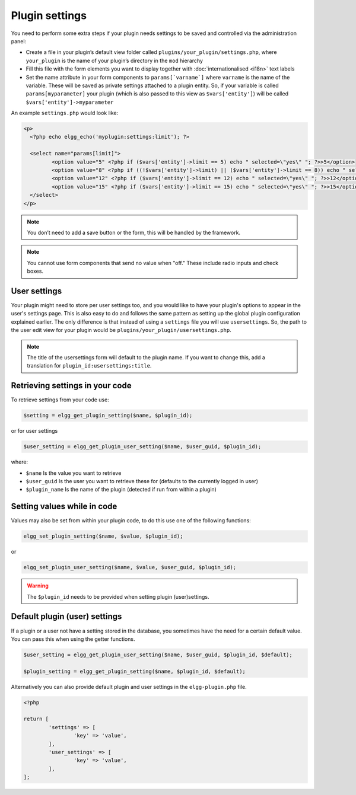 Plugin settings
===============

You need to perform some extra steps if your plugin needs settings to be saved and controlled via the administration panel:

- Create a file in your plugin’s default view folder called ``plugins/your_plugin/settings.php``, where ``your_plugin`` is the name of your plugin’s directory in the ``mod`` hierarchy
- Fill this file with the form elements you want to display together with :doc:`internationalised <i18n>` text labels
- Set the name attribute in your form components to ``params[`varname`]`` where ``varname`` is the name of the variable. These will be saved as private settings attached to a plugin entity. So, if your variable is called ``params[myparameter]`` your plugin (which is also passed to this view as ``$vars['entity']``) will be called ``$vars['entity']->myparameter``

An example ``settings.php`` would look like:

.. code-block:: php

	<p>
	  <?php echo elgg_echo('myplugin:settings:limit'); ?>
 
	  <select name="params[limit]">
		 <option value="5" <?php if ($vars['entity']->limit == 5) echo " selected=\"yes\" "; ?>>5</option>
		 <option value="8" <?php if ((!$vars['entity']->limit) || ($vars['entity']->limit == 8)) echo " selected=\"yes\" "; ?>>8</option>
		 <option value="12" <?php if ($vars['entity']->limit == 12) echo " selected=\"yes\" "; ?>>12</option>
		 <option value="15" <?php if ($vars['entity']->limit == 15) echo " selected=\"yes\" "; ?>>15</option>
	  </select>
	</p>

.. note::

	You don’t need to add a save button or the form, this will be handled by the framework.

.. note::

	You cannot use form components that send no value when "off." These include radio inputs and check boxes.

User settings
-------------

Your plugin might need to store per user settings too, and you would like to have your plugin's options to appear in the user's settings page. This is also easy to do and follows the same pattern as setting up the global plugin configuration explained earlier. The only difference is that instead of using a ``settings`` file you will use ``usersettings``. So, the path to the user edit view for your plugin would be ``plugins/your_plugin/usersettings.php``.

.. note::

	The title of the usersettings form will default to the plugin name. If you want to change this, add a translation for ``plugin_id:usersettings:title``.

Retrieving settings in your code
--------------------------------

To retrieve settings from your code use:

.. code-block:: php

	$setting = elgg_get_plugin_setting($name, $plugin_id);

or for user settings

.. code-block:: php

	$user_setting = elgg_get_plugin_user_setting($name, $user_guid, $plugin_id);

where:

- ``$name`` Is the value you want to retrieve
- ``$user_guid`` Is the user you want to retrieve these for (defaults to the currently logged in user)
- ``$plugin_name`` Is the name of the plugin (detected if run from within a plugin)

Setting values while in code
----------------------------

Values may also be set from within your plugin code, to do this use one of the following functions:

.. code-block:: php

	elgg_set_plugin_setting($name, $value, $plugin_id);

or 

.. code-block:: php

	elgg_set_plugin_user_setting($name, $value, $user_guid, $plugin_id);

.. warning::

	The ``$plugin_id`` needs to be provided when setting plugin (user)settings.

Default plugin (user) settings
------------------------------

If a plugin or a user not have a setting stored in the database, you sometimes have the need for a certain default value.
You can pass this when using the getter functions.

.. code-block:: php

	$user_setting = elgg_get_plugin_user_setting($name, $user_guid, $plugin_id, $default);

	$plugin_setting = elgg_get_plugin_setting($name, $plugin_id, $default);

Alternatively you can also provide default plugin and user settings in the ``elgg-plugin.php`` file.

.. code-block:: php

	<?php

	return [
		'settings' => [
			'key' => 'value',
		],
		'user_settings' => [
			'key' => 'value',
		],
	];
